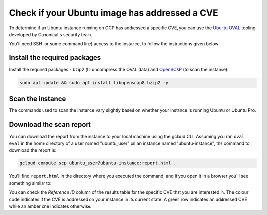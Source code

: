 Check if your Ubuntu image has addressed a CVE
==============================================

To determine if an Ubuntu instance running on GCP has addressed a specific CVE, you can use the `Ubuntu OVAL`_ tooling developed by Canonical's security team.

You'll need SSH (or some command line) access to the instance, to follow the instructions given below.


Install the required packages
-----------------------------

Install the required packages - bzip2 (to uncompress the OVAL data) and `OpenSCAP`_ (to scan the instance):

.. code::

    sudo apt update && sudo apt install libopenscap8 bzip2 -y


Scan the instance
------------------

The commands used to scan the instance vary slightly based on whether your instance is running Ubuntu or Ubuntu Pro.

.. tabs::

    .. tab:: Ubuntu

        The following commands will:

        #. Retrieve the name of the Ubuntu release running on your instance
        #. Download the CVE OVAL feed for that release
        #. Extract the XML file from the downloaded archive
        #. Scan the instance, i.e. use the ``oscap`` tool to run an OVAL evaluation with the downloaded OVAL feed

        .. code::

            export $(cat /etc/os-release | grep UBUNTU_CODENAME)
            wget "https://security-metadata.canonical.com/oval/com.ubuntu.${UBUNTU_CODENAME}.cve.oval.xml.bz2"
            bunzip2 "com.ubuntu.${UBUNTU_CODENAME}.cve.oval.xml.bz2"
            oscap oval eval --report report.html "com.ubuntu.${UBUNTU_CODENAME}.cve.oval.xml"


    .. tab:: Ubuntu Pro

        Since an Ubuntu Pro instance is configured with `ESM`_ apt repositories in addition to the default main repository, ``apt`` will try to download packages from an ESM repository. If it can't find the package there, it will fallback to the main repository. So you need to download and merge the OVAL feeds of both the repositories before running a scan.

        To merge the OVAL feeds, use ``oval-xml-feed-merge``, which can be installed by running:

        .. code::

            sudo snap install oval-xml-feed-merge

        The following commands will:

        #. Retrieve the name of the Ubuntu release running on your instance
        #. Download the CVE OVAL feed for the ESM repositories of that release
        #. Extract the XML file (ESM related) from the downloaded archive
        #. Download the CVE OVAL feed for the main repositories of that release
        #. Extract the XML file (main related) from the downloaded archive
        #. Merge the two XML files 

        .. code::

            export $(cat /etc/os-release | grep UBUNTU_CODENAME)
            wget "https://security-metadata.canonical.com/oval/com.ubuntu.esm-apps_${UBUNTU_CODENAME}.cve.oval.xml.bz2"
            bunzip2 "com.ubuntu.esm-apps_${UBUNTU_CODENAME}.cve.oval.xml.bz2"
            wget "https://security-metadata.canonical.com/oval/com.ubuntu.${UBUNTU_CODENAME}.cve.oval.xml.bz2"
            bunzip2 "com.ubuntu.${UBUNTU_CODENAME}.cve.oval.xml.bz2"
            oval-xml-feed-merge --verbose "com.ubuntu.${UBUNTU_CODENAME}.cve.oval.xml" "com.ubuntu.esm-apps_${UBUNTU_CODENAME}.cve.oval.xml" --output "com.ubuntu.${UBUNTU_CODENAME}-pro.cve.oval.xml" # The order of filenames in this command is important

        The merge tool can only access the home directory, so the OVAL feeds have to be downloaded there. Also, the merging can take a few minutes if you are running an instance with a conservative CPU configuration.

        
        If you are running a release older than five years, run the following commands instead to download and merge the OVAL feeds.

        .. code::

            export $(cat /etc/os-release | grep UBUNTU_CODENAME)
            wget "https://security-metadata.canonical.com/oval/com.ubuntu.esm-apps_${UBUNTU_CODENAME}.cve.oval.xml.bz2"
            bunzip2 "com.ubuntu.esm-apps_${UBUNTU_CODENAME}.cve.oval.xml.bz2"
            wget "https://security-metadata.canonical.com/oval/com.ubuntu.esm-infra_${UBUNTU_CODENAME}.cve.oval.xml.bz2"
            bunzip2 "com.ubuntu.esm-infra_${UBUNTU_CODENAME}.cve.oval.xml.bz2"
            wget "https://security-metadata.canonical.com/oval/com.ubuntu.${UBUNTU_CODENAME}.cve.oval.xml.bz2"
            bunzip2 "com.ubuntu.${UBUNTU_CODENAME}.cve.oval.xml.bz2"
            oval-xml-feed-merge --verbose "com.ubuntu.${UBUNTU_CODENAME}.cve.oval.xml" "com.ubuntu.esm-infra_${UBUNTU_CODENAME}.cve.oval.xml" "com.ubuntu.esm-apps_${UBUNTU_CODENAME}.cve.oval.xml" --output "com.ubuntu.${UBUNTU_CODENAME}-pro.cve.oval.xml" # The order of filenames in this command is important

        Finally,

        7. Run the scans

        .. code::

            oscap oval eval --report report.html "com.ubuntu.${UBUNTU_CODENAME}-pro.cve.oval.xml"


Download the scan report
------------------------

You can download the report from the instance to your local machine using the gcloud CLI. Assuming you ran ``oval eval`` in the home directory of a user named "ubuntu_user" on an instance named "ubuntu-instance", the command to download the report is:

.. code::

    gcloud compute scp ubuntu_user@ubuntu-instance:report.html .

You'll find ``report.html`` in the directory where you executed the command, and if you open it in a browser you'll see something similar to: 

.. image:: check-cve-on-instance-images/0_oscap_oval_cve_scan_report.png
   :align: center

You can check the *Reference ID* column of the results table for the specific CVE that you are interested in. The colour code indicates if the CVE is addressed on your instance in its current state. A green row indicates an addressed CVE while an amber one indicates otherwise.


.. _`Ubuntu OVAL`: https://ubuntu.com/security/oval
.. _`OpenSCAP`: https://www.open-scap.org/tools/openscap-base/#documentation
.. _`ESM`: https://ubuntu.com/security/esm